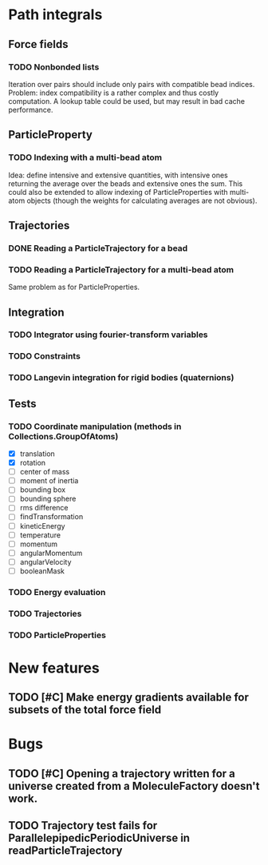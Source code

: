 * Path integrals

** Force fields

*** TODO Nonbonded lists
Iteration over pairs should include only pairs with compatible bead
indices. Problem: index compatibility is a rather complex and thus
costly computation. A lookup table could be used, but may result in
bad cache performance.

** ParticleProperty

*** TODO Indexing with a multi-bead atom
Idea: define intensive and extensive quantities, with intensive ones returning the
average over the beads and extensive ones the sum. This could also be extended to
allow indexing of ParticleProperties with multi-atom objects (though the weights for
calculating averages are not obvious).

** Trajectories

*** DONE Reading a ParticleTrajectory for a bead

*** TODO Reading a ParticleTrajectory for a multi-bead atom
Same problem as for ParticleProperties.

** Integration

*** TODO Integrator using fourier-transform variables

*** TODO Constraints

*** TODO Langevin integration for rigid bodies (quaternions)

** Tests

*** TODO Coordinate manipulation (methods in Collections.GroupOfAtoms)
 - [X] translation
 - [X] rotation
 - [ ] center of mass
 - [ ] moment of inertia
 - [ ] bounding box
 - [ ] bounding sphere
 - [ ] rms difference
 - [ ] findTransformation
 - [ ] kineticEnergy
 - [ ] temperature
 - [ ] momentum
 - [ ] angularMomentum
 - [ ] angularVelocity
 - [ ] booleanMask

*** TODO Energy evaluation

*** TODO Trajectories

*** TODO ParticleProperties


* New features

** TODO [#C] Make energy gradients available for subsets of the total force field


* Bugs

** TODO [#C] Opening a trajectory written for a universe created from a MoleculeFactory doesn't work.

** TODO Trajectory test fails for ParallelepipedicPeriodicUniverse in readParticleTrajectory
